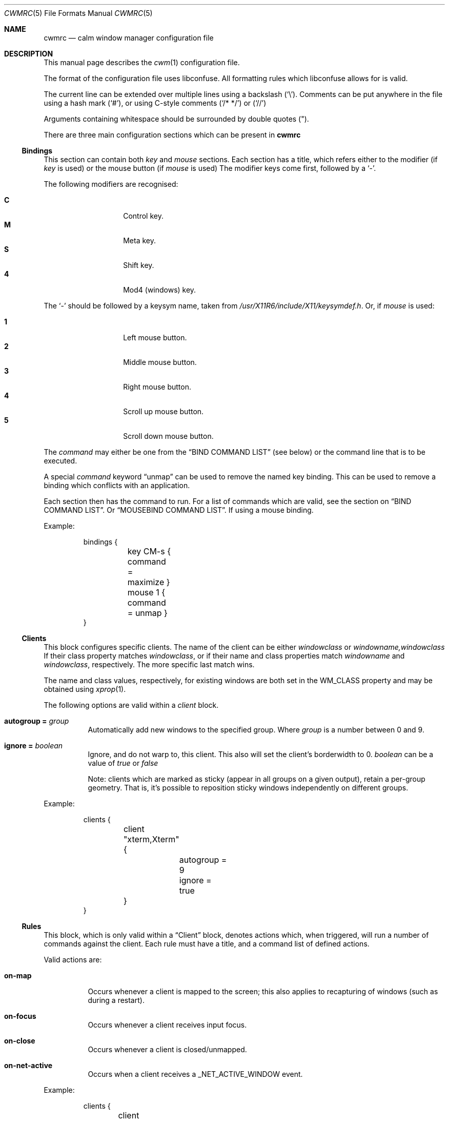 .\"	$OpenBSD$
.\"
.\" Copyright (c) 2004,2005 Marius Aamodt Eriksen <marius@monkey.org>
.\" Copyright (c) 2016 Thomas Adam <thomas@xteddy.org>
.\"
.\" Permission to use, copy, modify, and distribute this software for any
.\" purpose with or without fee is hereby granted, provided that the above
.\" copyright notice and this permission notice appear in all copies.
.\"
.\" THE SOFTWARE IS PROVIDED "AS IS" AND THE AUTHOR DISCLAIMS ALL WARRANTIES
.\" WITH REGARD TO THIS SOFTWARE INCLUDING ALL IMPLIED WARRANTIES OF
.\" MERCHANTABILITY AND FITNESS. IN NO EVENT SHALL THE AUTHOR BE LIABLE FOR
.\" ANY SPECIAL, DIRECT, INDIRECT, OR CONSEQUENTIAL DAMAGES OR ANY DAMAGES
.\" WHATSOEVER RESULTING FROM LOSS OF USE, DATA OR PROFITS, WHETHER IN AN
.\" ACTION OF CONTRACT, NEGLIGENCE OR OTHER TORTIOUS ACTION, ARISING OUT OF
.\" OR IN CONNECTION WITH THE USE OR PERFORMANCE OF THIS SOFTWARE.
.\"
.Dd $Mdocdate$
.Dt CWMRC 5
.Os
.Sh NAME
.Nm cwmrc
.Nd calm window manager configuration file
.Sh DESCRIPTION
This manual page describes the
.Xr cwm 1
configuration file.
.Pp
The format of the configuration file uses libconfuse.
All formatting rules which libconfuse allows for is valid.
.Pp
The current line can be extended over multiple lines using a backslash
.Pq Sq \e .
Comments can be put anywhere in the file using a hash mark
.Pq Sq # ,
or using C-style comments
.Pq Sq /* */
or
.Pq Sq //
.Pp
Arguments containing whitespace should be surrounded by double quotes
.Pq \&" .
.Pp
There are three main configuration sections which can be present in
.Nm
.Pp
.Ss Bindings
This section can contain both
.Em key
and
.Em mouse
sections.
Each section has a title, which refers either to the modifier (if
.Em key
is used)
or the mouse button (if
.Em mouse
is used)
The modifier keys come first, followed by a
.Sq - .
.Pp
The following modifiers are recognised:
.Pp
.Bl -tag -width Ds -offset indent -compact
.It Ic C
Control key.
.It Ic M
Meta key.
.It Ic S
Shift key.
.It Ic 4
Mod4 (windows) key.
.El
.Pp
The
.Sq -
should be followed by a keysym name, taken from
.Pa /usr/X11R6/include/X11/keysymdef.h .
Or, if
.Em mouse
is used:
.Pp
.Bl -tag -width Ds -offset indent -compact
.It Ic 1
Left mouse button.
.It Ic 2
Middle mouse button.
.It Ic 3
Right mouse button.
.It Ic 4
Scroll up mouse button.
.It Ic 5
Scroll down mouse button.
.El
.Pp
The
.Ar command
may either be one from the
.Sx BIND COMMAND LIST
(see below) or the command line that is to be executed.
.Pp
A special
.Ar command
keyword
.Dq unmap
can be used to remove the named key binding.
This can be used to remove a binding which conflicts with an
application.
.Pp
Each section then has the command to run.
For a list of commands which are valid, see the section on
.Sx BIND COMMAND LIST .
Or
.Sx MOUSEBIND COMMAND LIST .
If using a mouse binding.
.Pp
Example:
.Bd -literal -offset -indent
bindings {
	key CM-s { command = maximize }
	mouse 1 { command = unmap }
}
.Ed
.Pp
.Ss Clients
.Pp
This block configures specific clients.
The name of the client can be either
.Em windowclass
or
.Em windowname,windowclass
If their class property matches
.Ar windowclass ,
or if their name and class properties match
.Ar windowname
and
.Ar windowclass ,
respectively.
The more specific last match wins.
.Pp
The name and class values, respectively, for existing windows
are both set in the WM_CLASS property and may be obtained using
.Xr xprop 1 .
.Pp
The following options are valid within a
.Ar client
block.
.Pp
.Bl -tag -width Ds -compact
.It Ic autogroup = Ar group
Automatically add new windows to the specified group.
Where
.Ar group
is a number between 0 and 9.
.Pp
.It Ic ignore = Ar boolean
Ignore, and do not warp to, this client.
This also will set the client's borderwidth to 0.
.Ar boolean
can be a value of
.Ar true
or
.Ar false
.Pp
Note:  clients which are marked as sticky (appear in all groups on a given
output), retain a per-group geometry.
That is, it's possible to reposition sticky windows independently on
different groups.
.Pp
.El
Example:
.Bd -literal -offset -indent
clients {
	client "xterm,Xterm" {
		autogroup = 9
		ignore = true
	}
}
.Ed
.Pp
.Ss Rules
This block, which is only valid within a
.Sx Client
block, denotes actions which, when triggered, will run a number of commands
against the client.
Each rule must have a title, and a command list of defined actions.
.Pp
Valid actions are:
.Pp
.Bl -tag -width Ds -compact
.It Ic on-map
Occurs whenever a client is mapped to the screen; this also applies to
recapturing of windows (such as during a restart).
.Pp
.It Ic on-focus
Occurs whenever a client receives input focus.
.Pp
.It Ic on-close
Occurs whenever a client is closed/unmapped.
.Pp
.It Ic on-net-active
Occurs when a client receives a _NET_ACTIVE_WINDOW event.
.Pp
.El
Example:
.Bd -literal -offset -indent
clients {
	client "Foo" {
		rules {
			rule "on-map" {
				commands = {"movetogroup2", "hide"}
			}
			rule "on-close" {
				commands = {"group1"}
			}
		}
	}
}
.Ed
.Pp
.Ss Screens
This section controls per-screen configuration and can contain a number of
blocks.  See
.Sx Groups
and
.Sx Color .
.Pp
The screen must have a title, and can be be
.Ar *
to indicate any/all screens, or it can be the name of a RandR output taken from
.Xr xrandr 1 .
.Pp
The following options are valid within this section.
.Pp
.Bl -tag -width Ds -compact
.It Ic gap = Ar {top,bottom,left,right}
Define a
.Dq gap
in pixels at the edge of the screen, so that when a
window is maximized it will not overlap this area.
This
.Dq gap
can be used for applications such as
.Xr xclock 1 ,
where the user may wish to remain visible.
.Pp
.It Ic panel-cmd = Ar cmd
The command to run (per screen) as a panel.
.Pp
.It Ic moveamount = Ar pixels
Set a default size for the keyboard movement bindings,
in pixels.
The default is 1.
.Pp
.It Ic snapdist = Ar pixels
Minimum distance to snap-to adjacent edge, in pixels.
The default is 0.
.Pp
.It Ic font
.Bl -tag -width Ds -compact
Set the font to be used in menus and other parts.
.Pp
.El
.Pp
.Ss Groups
.Pp
This section controls properties which can be applied to groups.
Each
.Ar group
block must have a title, and can be on of
.Ar *
for all groups,
or a number between
.Ar 0
and
.Ar 9
for individual groups.
.Pp
Within a
.Ar group
block, there can be other blocks which describe other properties.
.Pp
The
.Ar group
block is only valid inside a given
.Ar screen
block.
.Pp
Valid options are:
.Pp
.Bl -tag -width Ds -compact
.It Ic borderwidth = Ar pixels
Set the window border width to
.Ar pixels .
.El
.Pp
Example:
.Pp
.Bd -literal -offset -indent
groups {
	group * {
		borderwidth = 6
	}
}
.Ed
.Ss Color
This block, which is only valid within a
.Sx Group
block, denotes the default properties clients in the group should have.
.Pp
.Bl -tag -width Ds -compact
.It Ic activeborder = Ar color
Set the color of the active border.
.Pp
.It Ic font = Ar color
Set menu font color.
.Pp
.It Ic fontsel = Ar color
Set font color for selected menu item.
.Pp
.It Ic groupborder = Ar color
Set the color of the border while grouping a window.
.Pp
.It Ic inactiveborder = Ar color
Set the color of the inactive border.
.Pp
.It Ic menubg = Ar color
Set menu background color.
.Pp
.It Ic menufg = Ar color
Set menu foreground color.
.Pp
.It Ic urgencyborder = Ar color
Set the color of the border of a window indicating urgency.
.Pp
.It Ic ungroupborder = Ar color
Set the color of the border while ungrouping a window.
.Pp
.El
.Pp
Example:
.Bd -literal -offset -indent
color {
	activeborder = '#3BC6D4'
	inactiveborder = grey
	menubg = '#66ba66'
	menufg = black
	fontsel = white
}
.Ed
.Pp
.Ss Menu
This block describes items which should appear in cwm's menu.
Within this block is the
.Ar item
block which takes the name of the item to appear, and the following option:
.Pp
.Bl -tag -width Ds -compact
.It Ic command = Ar path
The
.Ar path
is executed with
.Xr execve 2 .
.El
.Pp
There is a default menu with the following already present entries
.Nm term
and
.Nm lock
have a special meaning.
They point to the terminal and screen locking programs specified by
key bindings.
The defaults are
.Xr xterm 1
and
.Xr xlock 1 ,
respectively.
.Pp
Example:
.Pp
.Bd -literal -offset -indent
menu {
        item chromium {
                command = chromium
        }

        item firefox {
                command = iceweasel
        }
}
.Ed
.Pp
.Sh BIND COMMAND LIST
.Bl -tag -width 18n -compact
.It restart
Restart the running
.Xr cwm 1 .
.It quit
Quit
.Xr cwm 1 .
.It terminal
Spawn a new terminal.
.It lock
Lock the screen.
.It search
Launch window search menu.
.It menusearch
Launch application search menu.
.It groupsearch
Launch group search menu.
.It exec
Launch
.Dq exec program
menu.
.It exec_wm
Launch
.Dq exec WindowManager
menu.
.It ssh
Launch
.Dq ssh
menu.
.It group[n]
Select group n, where n is 1-9.
.It grouponly[n]
Like
.Ar group[n]
but also hides the other groups.
.It nogroup
Select all groups.
.It grouptoggle
Toggle group membership of current window.
.It movetogroup[n]
Hide current window from display and move to group n, where n is 1-9.
.It cyclegroup
Forward cycle through groups.
.It rcyclegroup
Reverse cycle through groups.
.It cycle
Forward cycle through windows.
.It rcycle
Reverse cycle through windows.
.It cycleingroup
Forward cycle through windows in current group.
.It rcycleingroup
Reverse cycle through windows in current group.
.It delete
Delete current window.
.It hide
Hide current window.
.It lower
Lower current window.
.It raise
Raise current window.
.It label
Label current window.
.It freeze
Freeze current window geometry.
.It sticky
Stick current window to all groups (same as assigning to nogroup).
.It fullscreen
Full-screen current window (gap + border removed).
.It maximize
Maximize current window (gap + border honored).
.It vmaximize
Vertically maximize current window (gap + border honored).
.It hmaximize
Horizontally maximize current window (gap + border honored).
.It moveup
Move window
.Ar moveamount
pixels up.
.It movedown
Move window
.Ar moveamount
pixels down.
.It moveright
Move window
.Ar moveamount
pixels right.
.It moveleft
Move window
.Ar moveamount
pixels left.
.It bigmoveup
Move window 10 times
.Ar moveamount
pixels up.
.It bigmovedown
Move window 10 times
.Ar moveamount
pixels down.
.It bigmoveright
Move window 10 times
.Ar moveamount
pixels right.
.It bigmoveleft
Move window 10 times
.Ar moveamount
pixels left.
.It resizeup
Resize window
.Ar moveamount
pixels up.
.It resizedown
Resize window
.Ar moveamount
pixels down.
.It resizeright
Resize window
.Ar moveamount
pixels right.
.It resizeleft
Resize window
.Ar moveamount
pixels left.
.It bigresizeup
Resize window 10 times
.Ar moveamount
pixels up.
.It bigresizedown
Resize window 10 times
.Ar moveamount
pixels down.
.It bigresizeright
Resize window 10 times
.Ar moveamount
pixels right.
.It bigresizeleft
Resize window 10 times
.Ar moveamount
pixels left.
.It ptrmoveup
Move pointer
.Ar moveamount
pixels up.
.It ptrmovedown
Move pointer
.Ar moveamount
pixels down.
.It ptrmoveright
Move pointer
.Ar moveamount
pixels right.
.It ptrmoveleft
Move pointer
.Ar moveamount
pixels left.
.It bigptrmoveup
Move pointer 10 times
.Ar moveamount
pixels up.
.It bigptrmovedown
Move pointer 10 times
.Ar moveamount
pixels down.
.It bigptrmoveright
Move pointer 10 times
.Ar moveamount
pixels right.
.It bigptrmoveleft
Move pointer 10 times
.Ar moveamount
pixels left.
.It htile
Current window is placed at the top of the screen and maximized
horizontally, other windows in its group share remaining screen space.
.It vtile
Current window is placed on the left of the screen and maximized
vertically, other windows in its group share remaining screen space.
.It snapup
Move the window to the closest window north, or the screen's edge.
.It snapdown
Move the window to the closest window south, or the screen's edge.
.It snapleft
Move the window to the closest window east, or the screen's edge.
.It snapright
Move the window to the closest window west, or the screen's edge.
.It expand
Maximizes a window to fill the gap, stopping at the closest edge of windows
in all direction.
.It toggle_border
Toggles the window border width to 0 (off) or the configured borderwidth.
.El
.Pp
.Sh MOUSEBIND COMMAND LIST
.Bl -tag -width 18n -compact
.It window_move
Move current window.
.It window_resize
Resize current window.
.It window_lower
Lower current window.
.It window_raise
Raise current window.
.It window_hide
Hide current window.
.It window_grouptoggle
Toggle group membership of current window.
.It cyclegroup
Forward cycle through groups.
.It rcyclegroup
Reverse cycle through groups.
.It menu_group
Launch group list.
.It menu_unhide
Launch hidden window list.
.It menu_cmd
Launch command list.
.Sh FILES
.Bl -tag -width "~/.cwm-newrcXXX" -compact
.It Pa ~/.cwm-newrc
Default
.Xr cwm 1
configuration file.
.El
.Sh CONVERTING FROM CWM
It's possible to convert
.Em .cwmrc
to this format, see:
.Pp
.Em examples/config/convert-cwmrc.pl
.Sh EXAMPLE
See
.Em examples/config/cwmrc-example
.Sh SEE ALSO
.Xr cwm 1
